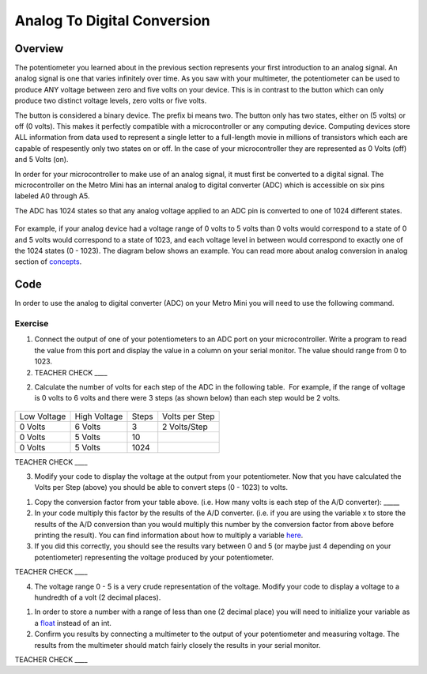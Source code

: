 Analog To Digital Conversion
============================

Overview
--------

The potentiometer you learned about in the previous section represents your first introduction to an analog signal. An analog signal is one 
that varies infinitely over time. As you saw with your multimeter, the potentiometer can be used to produce ANY voltage between zero and
five volts on your device. This is in contrast to the button which can only produce two distinct voltage levels, zero volts or five volts. 

The button is considered a binary device. The prefix bi means two. The button only has two states, either on (5 volts) or off (0 volts). This makes
it perfectly compatible with a microcontroller or any computing device. Computing devices store ALL information from data used to represent a single 
letter to a full-length movie in millions of transistors which each are capable of respesently only two states on or off. In the case of your microcontroller
they are represented as 0 Volts (off) and 5 Volts (on).

In order for your microcontroller to make use of an analog signal, it must first be converted to a digital signal.
The microcontroller on the Metro Mini has an internal analog to digital
converter (ADC) which is accessible on six pins labeled A0 through A5.

The ADC has 1024 states so that any analog voltage applied to an ADC pin
is converted to one of 1024 different states.

.. figure:: images/image122.png
   :alt: 

For example, if your analog device had a voltage range of 0 volts to 5
volts than 0 volts would correspond to a state of 0 and 5 volts would
correspond to a state of 1023, and each voltage level in between would
correspond to exactly one of the 1024 states (0 - 1023). The diagram
below shows an example. You can read more about analog conversion in
analog section of
`concepts <https://docs.google.com/document/d/1BmZbXzxnD2j17QToSZ9jeZmnP7burwfksfQq2v4zu-Y/edit#bookmark=id.kxihcorejof7>`__.

.. figure:: images/image109.png
   :alt: 

Code
----

In order to use the analog to digital converter (ADC) on your Metro Mini
you will need to use the following command.

.. figure:: images/image99.png
   :alt: 

Exercise
~~~~~~~~

1. Connect the output of one of your potentiometers to an ADC port on
   your microcontroller. Write a program to read the value from this
   port and display the value in a column on your serial monitor. The
   value should range from 0 to 1023.

2. TEACHER CHECK \_\_\_\_

2. Calculate the number of volts for each step of the ADC in the
   following table.  For example, if the range of voltage is 0 volts to
   6 volts and there were 3 steps (as shown below) than each step would
   be 2 volts.

.. figure:: images/image17.png
   :alt: 

+---------------+----------------+---------+------------------+
| Low Voltage   | High Voltage   | Steps   | Volts per Step   |
+---------------+----------------+---------+------------------+
| 0 Volts       | 6 Volts        | 3       | 2 Volts/Step     |
+---------------+----------------+---------+------------------+
| 0 Volts       | 5 Volts        | 10      |                  |
+---------------+----------------+---------+------------------+
| 0 Volts       | 5 Volts        | 1024    |                  |
+---------------+----------------+---------+------------------+

TEACHER CHECK \_\_\_\_

3. Modify your code to display the voltage at the output from your
   potentiometer. Now that you have calculated the Volts per Step
   (above) you should be able to convert steps (0 - 1023) to volts.

.. raw:: html

   <!-- end list -->

1. Copy the conversion factor from your table above. (i.e. How many
   volts is each step of the A/D converter): \_\_\_\_\_
2. In your code multiply this factor by the results of the A/D
   converter. (i.e. if you are using the variable x to store the results
   of the A/D conversion than you would multiply this number by the
   conversion factor from above before printing the result). You can
   find information about how to multiply a variable
   `here <https://www.google.com/url?q=https://docs.google.com/document/d/1BmZbXzxnD2j17QToSZ9jeZmnP7burwfksfQq2v4zu-Y/edit%23heading%3Dh.j1vujjth5hql&sa=D&ust=1587613173936000>`__.
3. If you did this correctly, you should see the results vary between 0
   and 5 (or maybe just 4 depending on your potentiometer) representing
   the voltage produced by your potentiometer.

TEACHER CHECK \_\_\_\_

4. The voltage range 0 - 5 is a very crude representation of the
   voltage. Modify your code to display a voltage to a hundredth of a
   volt (2 decimal places).

.. raw:: html

   <!-- end list -->

1. In order to store a number with a range of less than one (2 decimal
   place) you will need to initialize your variable as a
   `float <https://www.google.com/url?q=https://docs.google.com/document/d/1BmZbXzxnD2j17QToSZ9jeZmnP7burwfksfQq2v4zu-Y/edit%23heading%3Dh.86fwcjklmgvf&sa=D&ust=1587613173937000>`__ instead
   of an int.
2. Confirm you results by connecting a multimeter to the output of your
   potentiometer and measuring voltage. The results from the multimeter
   should match fairly closely the results in your serial monitor.

TEACHER CHECK \_\_\_\_
